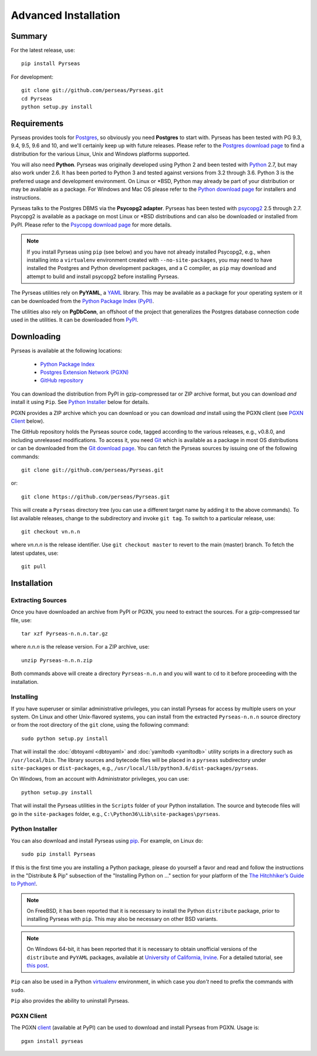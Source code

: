 Advanced Installation
=====================

Summary
-------

For the latest release, use::

 pip install Pyrseas

For development::

 git clone git://github.com/perseas/Pyrseas.git
 cd Pyrseas
 python setup.py install

Requirements
------------

Pyrseas provides tools for `Postgres <https://www.postgresql.org>`_,
so obviously you need **Postgres** to start with.  Pyrseas has been
tested with PG 9.3, 9.4, 9.5, 9.6 and 10, and we'll certainly keep up
with future releases.  Please refer to the `Postgres download page
<https://www.postgresql.org/download>`_ to find a distribution for the
various Linux, Unix and Windows platforms supported.

You will also need **Python**.  Pyrseas was originally developed using
Python 2 and been tested with `Python <http://www.python.org>`_ 2.7,
but may also work under 2.6.  It has been ported to Python 3 and
tested against versions from 3.2 through 3.6.  Python 3 is the
preferred usage and development environment.  On Linux or \*BSD,
Python may already be part of your distribution or may be available as
a package.  For Windows and Mac OS please refer to the `Python
download page <http://www.python.org/downloads/>`_ for installers and
instructions.

Pyrseas talks to the Postgres DBMS via the **Psycopg2 adapter**.
Pyrseas has been tested with `psycopg2 <http://initd.org/psycopg/>`_
2.5 through 2.7.  Psycopg2 is available as a package on most Linux or
\*BSD distributions and can also be downloaded or installed from PyPI.
Please refer to the `Psycopg download page
<http://initd.org/psycopg/download/>`_ for more details.

.. note:: If you install Pyrseas using ``pip`` (see below) and you
   have not already installed Psycopg2, e.g., when installing into a
   ``virtualenv`` environment created with ``--no-site-packages``, you
   may need to have installed the Postgres and Python development
   packages, and a C compiler, as ``pip`` may download and attempt to
   build and install psycopg2 before installing Pyrseas.

The Pyrseas utilities rely on **PyYAML**, a `YAML <http://yaml.org>`_
library.  This may be available as a package for your operating system
or it can be downloaded from the `Python Package Index (PyPI)
<https://pypi.org/project/PyYAML/>`_.

The utilities also rely on **PgDbConn**, an offshoot of the project
that generalizes the Postgres database connection code used in the
utilities.  It can be downloaded from `PyPI
<https://pypi.org/project/pgdbconn/>`_.

.. _download:

Downloading
-----------

Pyrseas is available at the following locations:

 - `Python Package Index <https://pypi.org/project/Pyrseas>`_
 - `Postgres Extension Network (PGXN) <https://pgxn.org/dist/pyrseas/>`_
 - `GitHub repository <https://github.com/perseas/Pyrseas>`_

You can download the distribution from PyPI in gzip-compressed tar or
ZIP archive format, but you can download *and* install it using
``Pip``.  See `Python Installer`_ below for details.

PGXN provides a ZIP archive which you can download or you can download
*and* install using the PGXN client (see `PGXN Client`_ below).

The GitHub repository holds the Pyrseas source code, tagged according
to the various releases, e.g., v0.8.0, and including unreleased
modifications.  To access it, you need `Git <https://git-scm.com/>`_
which is available as a package in most OS distributions or can be
downloaded from the `Git download page
<https://git-scm.com/download>`_.  You can fetch the Pyrseas sources by
issuing one of the following commands::

 git clone git://github.com/perseas/Pyrseas.git

or::

 git clone https://github.com/perseas/Pyrseas.git

This will create a ``Pyrseas`` directory tree (you can use a different
target name by adding it to the above commands).  To list available
releases, change to the subdirectory and invoke ``git tag``.  To
switch to a particular release, use::

 git checkout vn.n.n

where *vn.n.n* is the release identifier.  Use ``git checkout master``
to revert to the main (master) branch.  To fetch the latest updates,
use::

 git pull

Installation
------------

Extracting Sources
~~~~~~~~~~~~~~~~~~

Once you have downloaded an archive from PyPI or PGXN, you need to
extract the sources. For a gzip-compressed tar file, use::

 tar xzf Pyrseas-n.n.n.tar.gz

where *n.n.n* is the release version.  For a ZIP archive, use::

 unzip Pyrseas-n.n.n.zip

Both commands above will create a directory ``Pyrseas-n.n.n`` and you
will want to ``cd`` to it before proceeding with the installation.

Installing
~~~~~~~~~~

If you have superuser or similar administrative privileges, you can
install Pyrseas for access by multiple users on your system.  On Linux
and other Unix-flavored systems, you can install from the extracted
``Pyrseas-n.n.n`` source directory or from the root directory of the
``git`` clone, using the following command::

 sudo python setup.py install

That will install the :doc:`dbtoyaml <dbtoyaml>` and :doc:`yamltodb
<yamltodb>` utility scripts in a directory such as
``/usr/local/bin``.  The library sources and bytecode files will be
placed in a ``pyrseas`` subdirectory under ``site-packages`` or
``dist-packages``, e.g.,
``/usr/local/lib/python3.6/dist-packages/pyrseas``.

On Windows, from an account with Administrator privileges, you can
use::

 python setup.py install

That will install the Pyrseas utilities in the ``Scripts`` folder of
your Python installation.  The source and bytecode files will go in
the ``site-packages`` folder, e.g.,
``C:\Python36\Lib\site-packages\pyrseas``.

.. _installer:

Python Installer
~~~~~~~~~~~~~~~~

You can also download and install Pyrseas using `pip
<https://pypi.org/project/pip/>`_. For example, on Linux do::

 sudo pip install Pyrseas

If this is the first time you are installing a Python package, please
do yourself a favor and read and follow the instructions in the
"Distribute & Pip" subsection of the "Installing Python on ..."
section for your platform of the `The Hitchhiker’s Guide to Python!
<http://docs.python-guide.org/en/latest/index.html>`_.

.. note:: On FreeBSD, it has been reported that it is necessary to
          install the Python ``distribute`` package, prior to
          installing Pyrseas with ``pip``.  This may also be necessary
          on other BSD variants.

.. note:: On Windows 64-bit, it has been reported that it is necessary
          to obtain unofficial versions of the ``distribute`` and
          ``PyYAML`` packages, available at `University of California,
          Irvine <https://www.lfd.uci.edu/~gohlke/pythonlibs/>`_. For
          a detailed tutorial, see `this post
          <http://dbadailystuff.com/2012/07/04/install-pyrseas-in-windows/>`_.

``Pip`` can also be used in a Python `virtualenv
<http://virtualenv.pypa.io/en/latest/>`_ environment, in which case
you *don't* need to prefix the commands with ``sudo``.

``Pip`` also provides the ability to uninstall Pyrseas.

PGXN Client
~~~~~~~~~~~

The PGXN `client <https://pypi.org/project/pgxnclient/>`_ (available
at PyPI) can be used to download and install Pyrseas from PGXN.  Usage
is::

 pgxn install pyrseas

